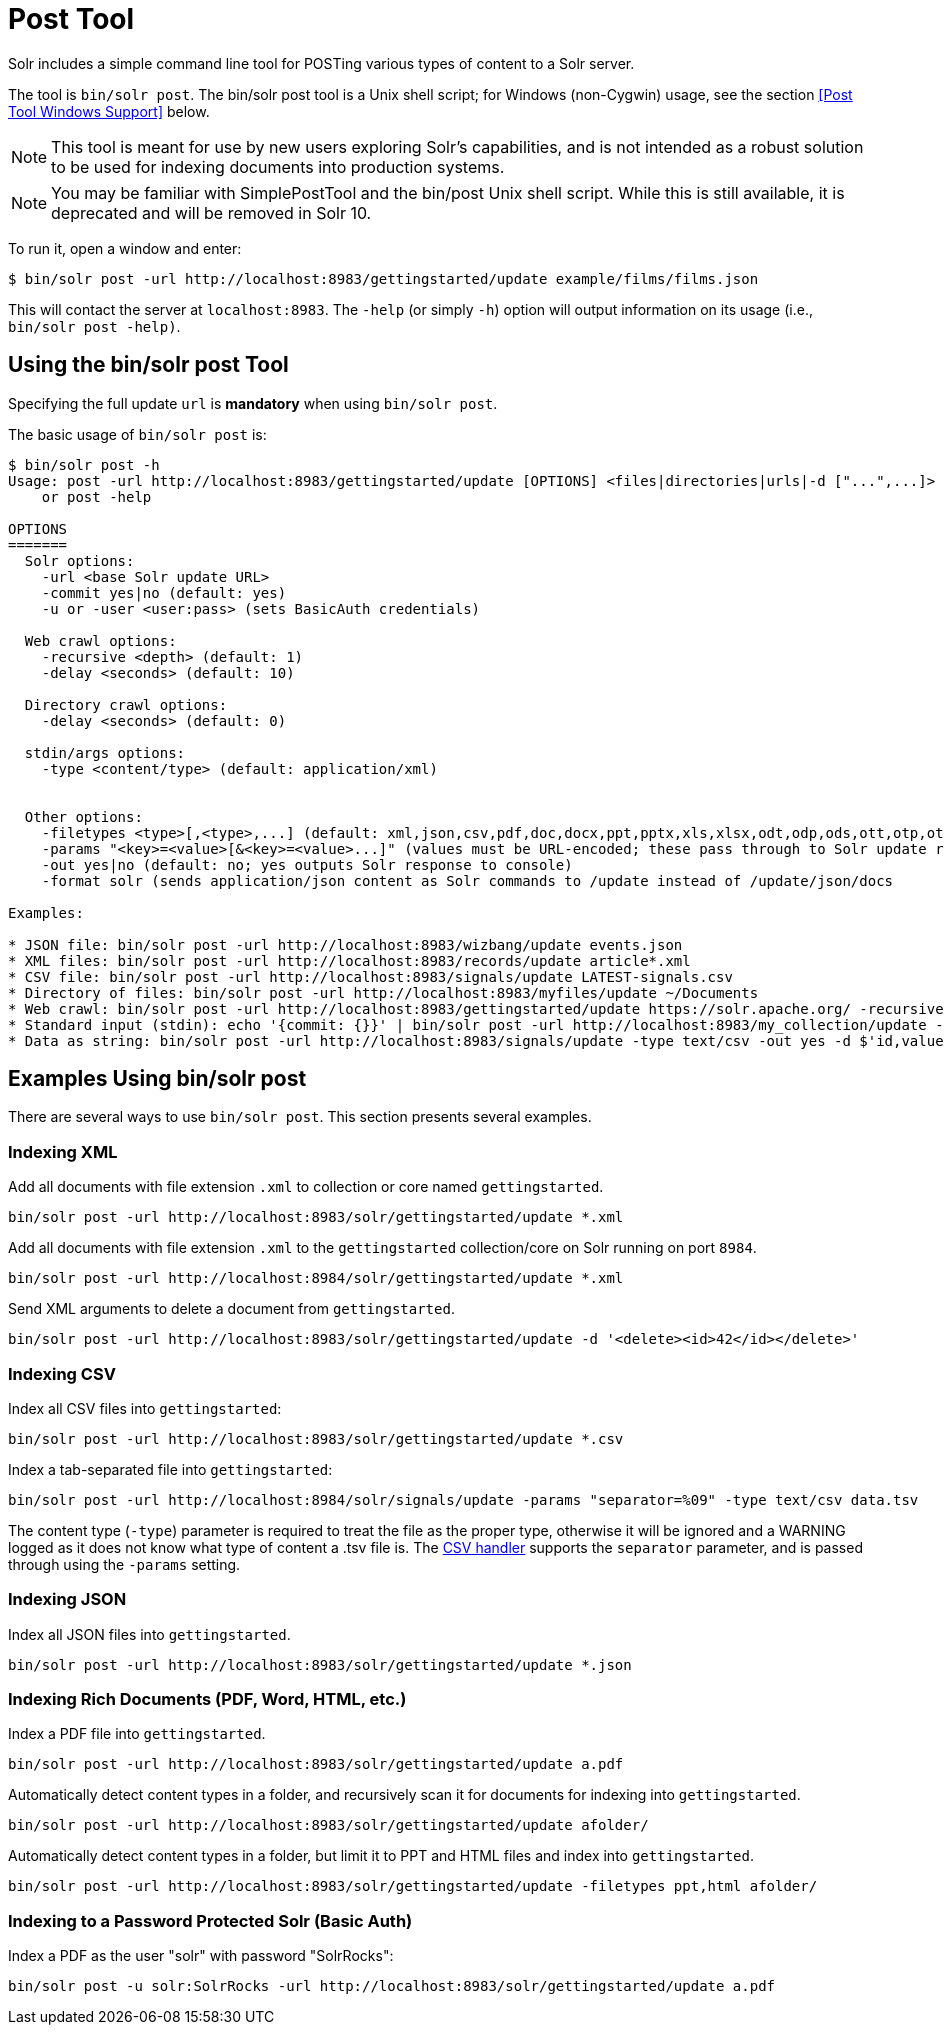 = Post Tool
// Licensed to the Apache Software Foundation (ASF) under one
// or more contributor license agreements.  See the NOTICE file
// distributed with this work for additional information
// regarding copyright ownership.  The ASF licenses this file
// to you under the Apache License, Version 2.0 (the
// "License"); you may not use this file except in compliance
// with the License.  You may obtain a copy of the License at
//
//   http://www.apache.org/licenses/LICENSE-2.0
//
// Unless required by applicable law or agreed to in writing,
// software distributed under the License is distributed on an
// "AS IS" BASIS, WITHOUT WARRANTIES OR CONDITIONS OF ANY
// KIND, either express or implied.  See the License for the
// specific language governing permissions and limitations
// under the License.

Solr includes a simple command line tool for POSTing various types of content to a Solr server.

The tool is `bin/solr post`.
The bin/solr post tool is a Unix shell script; for Windows (non-Cygwin) usage, see the section <<Post Tool Windows Support>> below.

NOTE: This tool is meant for use by new users exploring Solr's capabilities, and is not intended as a robust solution to be used for indexing documents into production systems.

NOTE: You may be familiar with SimplePostTool and the bin/post Unix shell script.  While this is still available, it is deprecated and will be removed in Solr 10.


To run it, open a window and enter:

[,console]
----
$ bin/solr post -url http://localhost:8983/gettingstarted/update example/films/films.json
----

This will contact the server at `localhost:8983`.
The `-help` (or simply `-h`) option will output information on its usage (i.e., `bin/solr post -help)`.

== Using the bin/solr post Tool

Specifying the full update `url` is *mandatory* when using `bin/solr post`.

The basic usage of `bin/solr post` is:

[source,plain]
----
$ bin/solr post -h
Usage: post -url http://localhost:8983/gettingstarted/update [OPTIONS] <files|directories|urls|-d ["...",...]>
    or post -help

OPTIONS
=======
  Solr options:
    -url <base Solr update URL>
    -commit yes|no (default: yes)
    -u or -user <user:pass> (sets BasicAuth credentials)

  Web crawl options:
    -recursive <depth> (default: 1)
    -delay <seconds> (default: 10)

  Directory crawl options:
    -delay <seconds> (default: 0)

  stdin/args options:
    -type <content/type> (default: application/xml)


  Other options:
    -filetypes <type>[,<type>,...] (default: xml,json,csv,pdf,doc,docx,ppt,pptx,xls,xlsx,odt,odp,ods,ott,otp,ots,rtf,htm,html,txt,log)
    -params "<key>=<value>[&<key>=<value>...]" (values must be URL-encoded; these pass through to Solr update request)
    -out yes|no (default: no; yes outputs Solr response to console)
    -format solr (sends application/json content as Solr commands to /update instead of /update/json/docs
    
Examples:

* JSON file: bin/solr post -url http://localhost:8983/wizbang/update events.json
* XML files: bin/solr post -url http://localhost:8983/records/update article*.xml
* CSV file: bin/solr post -url http://localhost:8983/signals/update LATEST-signals.csv
* Directory of files: bin/solr post -url http://localhost:8983/myfiles/update ~/Documents
* Web crawl: bin/solr post -url http://localhost:8983/gettingstarted/update https://solr.apache.org/ -recursive 1 -delay 1
* Standard input (stdin): echo '{commit: {}}' | bin/solr post -url http://localhost:8983/my_collection/update -type application/json -out yes -d
* Data as string: bin/solr post -url http://localhost:8983/signals/update -type text/csv -out yes -d $'id,value\n1,0.47' 

----

== Examples Using bin/solr post

There are several ways to use `bin/solr post`.
This section presents several examples.

=== Indexing XML

Add all documents with file extension `.xml` to collection or core named `gettingstarted`.

[source,bash]
----
bin/solr post -url http://localhost:8983/solr/gettingstarted/update *.xml
----

Add all documents with file extension `.xml` to the `gettingstarted` collection/core on Solr running on port `8984`.

[source,bash]
----
bin/solr post -url http://localhost:8984/solr/gettingstarted/update *.xml
----

Send XML arguments to delete a document from `gettingstarted`.

[source,bash]
----
bin/solr post -url http://localhost:8983/solr/gettingstarted/update -d '<delete><id>42</id></delete>'
----

=== Indexing CSV

Index all CSV files into `gettingstarted`:

[source,bash]
----
bin/solr post -url http://localhost:8983/solr/gettingstarted/update *.csv
----

Index a tab-separated file into `gettingstarted`:

[source,bash]
----
bin/solr post -url http://localhost:8984/solr/signals/update -params "separator=%09" -type text/csv data.tsv
----

The content type (`-type`) parameter is required to treat the file as the proper type, otherwise it will be ignored and a WARNING logged as it does not know what type of content a .tsv file is.
The xref:indexing-with-update-handlers.adoc#csv-formatted-index-updates[CSV handler] supports the `separator` parameter, and is passed through using the `-params` setting.

=== Indexing JSON

Index all JSON files into `gettingstarted`.

[source,bash]
----
bin/solr post -url http://localhost:8983/solr/gettingstarted/update *.json
----

=== Indexing Rich Documents (PDF, Word, HTML, etc.)

Index a PDF file into `gettingstarted`.

[source,bash]
----
bin/solr post -url http://localhost:8983/solr/gettingstarted/update a.pdf
----

Automatically detect content types in a folder, and recursively scan it for documents for indexing into `gettingstarted`.

[source,bash]
----
bin/solr post -url http://localhost:8983/solr/gettingstarted/update afolder/
----

Automatically detect content types in a folder, but limit it to PPT and HTML files and index into `gettingstarted`.

[source,bash]
----
bin/solr post -url http://localhost:8983/solr/gettingstarted/update -filetypes ppt,html afolder/
----

=== Indexing to a Password Protected Solr (Basic Auth)

Index a PDF as the user "solr" with password "SolrRocks":

[source,bash]
----
bin/solr post -u solr:SolrRocks -url http://localhost:8983/solr/gettingstarted/update a.pdf
----
